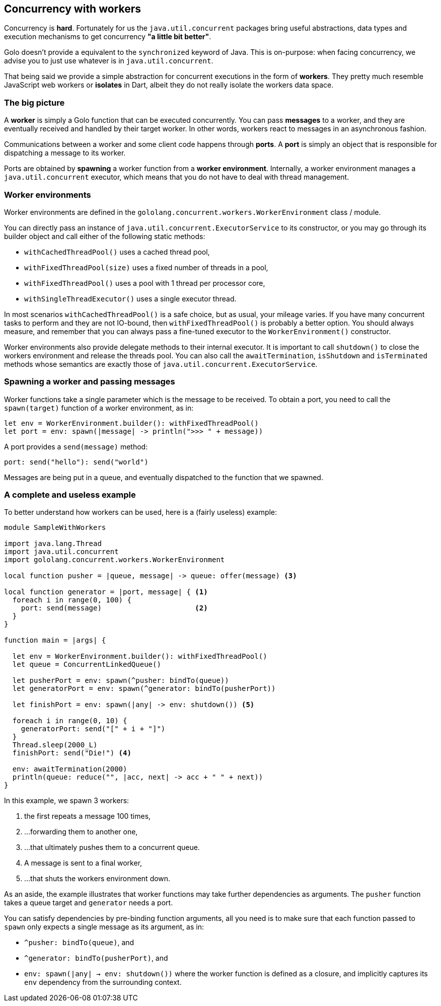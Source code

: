 == Concurrency with workers ==

Concurrency is **hard**. Fortunately for us the `java.util.concurrent` packages bring useful
abstractions, data types and execution mechanisms to get concurrency *"a little bit better"*.

Golo doesn't provide a equivalent to the `synchronized` keyword of Java. This is on-purpose: when
facing concurrency, we advise you to just use whatever is in `java.util.concurrent`.

That being said we provide a simple abstraction for concurrent executions in the form of *workers*.
They pretty much resemble JavaScript web workers or *isolates* in Dart, albeit they do not really
isolate the workers data space.

=== The big picture ===

A *worker* is simply a Golo function that can be executed concurrently. You can pass *messages* to a
worker, and they are eventually received and handled by their target worker. In other words, workers
react to messages in an asynchronous fashion.

Communications between a worker and some client code happens through *ports*. A *port* is simply an
object that is responsible for dispatching a message to its worker.

Ports are obtained by *spawning* a worker function from a *worker environment*. Internally, a worker
environment manages a `java.util.concurrent` executor, which means that you do not have to deal with
thread management.

=== Worker environments ===

Worker environments are defined in the `gololang.concurrent.workers.WorkerEnvironment` class /
module.

You can directly pass an instance of `java.util.concurrent.ExecutorService` to its constructor, or
you may go through its builder object and call either of the following static methods:

- `withCachedThreadPool()` uses a cached thread pool,
- `withFixedThreadPool(size)` uses a fixed number of threads in a pool,
- `withFixedThreadPool()` uses a pool with 1 thread per processor core,
- `withSingleThreadExecutor()` uses a single executor thread.

In most scenarios `withCachedThreadPool()` is a safe choice, but as usual, your mileage varies. If
you have many concurrent tasks to perform and they are not IO-bound, then `withFixedThreadPool()` is
probably a better option. You should always measure, and remember that you can always pass a
fine-tuned executor to the `WorkerEnvironment()` constructor.

Worker environments also provide delegate methods to their internal executor. It is important to
call `shutdown()` to close the workers environment and release the threads pool. You can also call
the `awaitTermination`, `isShutdown` and `isTerminated` methods whose semantics are exactly those of
`java.util.concurrent.ExecutorService`.

=== Spawning a worker and passing messages ===

Worker functions take a single parameter which is the message to be received. To obtain a port, you
need to call the `spawn(target)` function of a worker environment, as in:

[source,golo]
----
let env = WorkerEnvironment.builder(): withFixedThreadPool()
let port = env: spawn(|message| -> println(">>> " + message))
----

A port provides a `send(message)` method:

[source,golo]
----
port: send("hello"): send("world")
----

Messages are being put in a queue, and eventually dispatched to the function that we spawned.

=== A complete and useless example ===

To better understand how workers can be used, here is a (fairly useless) example:

[source,golo]
----
module SampleWithWorkers

import java.lang.Thread
import java.util.concurrent
import gololang.concurrent.workers.WorkerEnvironment

local function pusher = |queue, message| -> queue: offer(message) <3>

local function generator = |port, message| { <1>
  foreach i in range(0, 100) {
    port: send(message)                      <2>
  }
}

function main = |args| {

  let env = WorkerEnvironment.builder(): withFixedThreadPool()
  let queue = ConcurrentLinkedQueue()

  let pusherPort = env: spawn(^pusher: bindTo(queue))       
  let generatorPort = env: spawn(^generator: bindTo(pusherPort))  

  let finishPort = env: spawn(|any| -> env: shutdown()) <5>

  foreach i in range(0, 10) {
    generatorPort: send("[" + i + "]")
  }
  Thread.sleep(2000_L)
  finishPort: send("Die!") <4>

  env: awaitTermination(2000)
  println(queue: reduce("", |acc, next| -> acc + " " + next))
}
----

In this example, we spawn 3 workers:

<1> the first repeats a message 100 times,
<2> ...forwarding them to another one,
<3> ...that ultimately pushes them to a concurrent queue.
<4> A message is sent to a final worker,
<5> ...that shuts the workers environment down.

As an aside, the example illustrates that worker functions may take further dependencies as
arguments. The `pusher` function takes a queue target and `generator` needs a port.

You can satisfy dependencies by pre-binding function arguments, all you need is to make sure that
each function passed to `spawn` only expects a single message as its argument, as in:

- `^pusher: bindTo(queue)`, and
- `^generator: bindTo(pusherPort)`, and
- `env: spawn(|any| -> env: shutdown())` where the worker function is defined as a closure, and
  implicitly captures its `env` dependency from the surrounding context.

